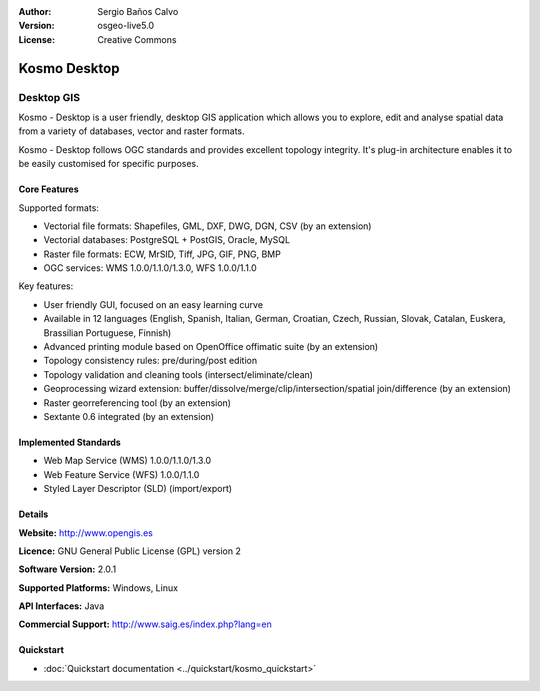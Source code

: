 :Author: Sergio Baños Calvo
:Version: osgeo-live5.0
:License: Creative Commons

.. _kosmo-overview:

.. image:: ../../images/project_logos/logo-Kosmo.png
  :scale: 100 %
  :alt: project logo
  :align: right
  :target: http://www.opengis.es/index.php?lang=en

Kosmo Desktop
=============

Desktop GIS
~~~~~~~~~~~

Kosmo - Desktop is a user friendly, desktop GIS application which allows you to explore, edit 
and analyse spatial data from a variety of databases, vector and raster formats. 

Kosmo - Desktop follows OGC standards and provides excellent topology integrity. 
It's plug-in architecture enables it to be easily customised for specific purposes.

.. image:: ../../images/screenshots/1024x768/kosmo.jpg
  :scale: 50 %
  :alt: screenshot
  :align: right

Core Features
-------------

Supported formats:

* Vectorial file formats: Shapefiles, GML, DXF, DWG, DGN, CSV (by an extension)
* Vectorial databases: PostgreSQL + PostGIS, Oracle, MySQL
* Raster file formats: ECW, MrSID, Tiff, JPG, GIF, PNG, BMP
* OGC services: WMS 1.0.0/1.1.0/1.3.0, WFS 1.0.0/1.1.0

Key features:

* User friendly GUI, focused on an easy learning curve
* Available in 12 languages (English, Spanish, Italian, German, Croatian, Czech, Russian, Slovak, Catalan, Euskera, Brassilian Portuguese, Finnish)
* Advanced printing module based on OpenOffice offimatic suite (by an extension)
* Topology consistency rules: pre/during/post edition
* Topology validation and cleaning tools (intersect/eliminate/clean)
* Geoprocessing wizard extension: buffer/dissolve/merge/clip/intersection/spatial join/difference (by an extension)
* Raster georreferencing tool (by an extension)
* Sextante 0.6 integrated (by an extension)

Implemented Standards
---------------------

* Web Map Service (WMS) 1.0.0/1.1.0/1.3.0
* Web Feature Service (WFS) 1.0.0/1.1.0
* Styled Layer Descriptor (SLD) (import/export)


Details
-------

**Website:** http://www.opengis.es

**Licence:** GNU General Public License (GPL) version 2

**Software Version:** 2.0.1

**Supported Platforms:** Windows, Linux

**API Interfaces:** Java

**Commercial Support:** http://www.saig.es/index.php?lang=en


Quickstart
----------
    
* :doc:`Quickstart documentation <../quickstart/kosmo_quickstart>`
